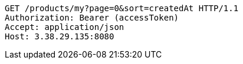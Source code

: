 [source,http,options="nowrap"]
----
GET /products/my?page=0&sort=createdAt HTTP/1.1
Authorization: Bearer (accessToken)
Accept: application/json
Host: 3.38.29.135:8080

----